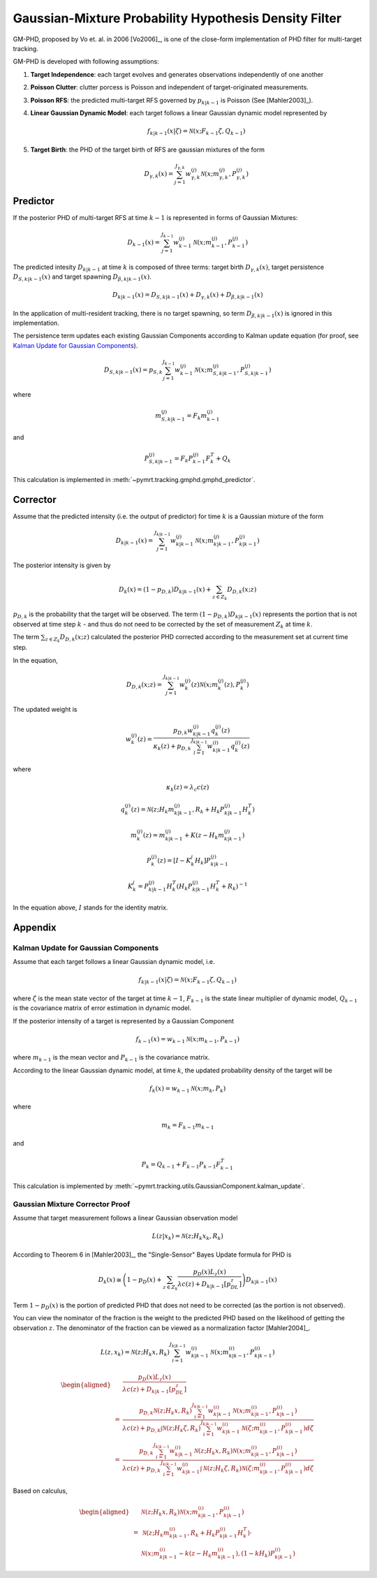Gaussian-Mixture Probability Hypothesis Density Filter
======================================================

GM-PHD, proposed by Vo et. al. in 2006 [Vo2006]_, is one of the close-form
implementation of PHD filter for multi-target tracking.

GM-PHD is developed with following assumptions:

#. **Target Independence**: each target evolves and generates observations
   independently of one another
#. **Poisson Clutter**: clutter porcess is Poisson and independent of
   target-originated measurements.
#. **Poisson RFS**: the predicted multi-target RFS governed by
   :math:`p_{k|k-1}` is Poisson (See [Mahler2003]_).
#. **Linear Gaussian Dynamic Model**: each target follows a linear Gaussian
   dynamic model represented by

   .. math::
       f_{k|k-1} \left(x|\zeta\right) = \mathcal{N}(x; F_{k-1}\zeta, Q_{k-1})

#. **Target Birth**: the PHD of the target birth of RFS are gaussian mixtures
   of the form

   .. math::
        D_{\gamma, k}(x) = \sum_{j=1}^{J_{\gamma, k}} w_{\gamma, k}^{(j)}
        \mathcal{N}(x; m_{\gamma, k}^{(j)}, P_{\gamma, k}^{(j)})

Predictor
---------

If the posterior PHD of multi-target RFS at time
:math:`k-1` is represented in forms of Gaussian Mixtures:

.. math::
    D_{k-1}(x) = \sum_{j=1}^{J_{k-1}} w_{k-1}^{(j)}
    \mathcal{N}(x; m_{k-1}^{(j)}, P_{k-1}^{(j)})

The predicted intesity :math:`D_{k|k-1}` at time :math:`k` is composed of
three terms: target birth :math:`D_{\gamma, k}(x)`, target persistence
:math:`D_{S, k|k-1}(x)` and target spawning :math:`D_{\beta, k|k-1}(x)`.

.. math::
    D_{k|k-1}(x) = D_{S, k|k-1}(x) + D_{\gamma,k}(x) + D_{\beta, k|k-1}(x)

In the application of multi-resident tracking, there is no target spawning,
so term :math:`D_{\beta, k|k-1}(x)` is ignored in this implementation.

The persistence term updates each existing Gaussian Components according to
Kalman update equation (for proof, see `Kalman Update for Gaussian
Components`_).

.. math::
    D_{S, k|k-1}(x) = p_{S, k} \sum_{j=1}^{J_{k-1}} w_{k-1}^{(j)}
    \mathcal{N}(x; m_{S,k|k-1}^{(j)}, P_{S,k|k-1}^{(j)})

where

.. math::
    m_{S, k|k-1}^{(j)} = F_{k} m_{k-1}^{(j)}

and

.. math::
    P_{S,k|k-1}^{(j)} = F_{k} P_{k-1}^{(j)} F_{k}^T + Q_{k}

This calculation is implemented in
:meth:`~pymrt.tracking.gmphd.gmphd_predictor`.

Corrector
---------

Assume that the predicted intensity (i.e. the output of predictor) for time
:math:`k` is a Gaussian mixture of the form

.. math::
    D_{k|k-1}(x) = \sum_{j=1}^{J_{k|k-1}} w_{k|k-1}^{(j)}
    \mathcal{N}(x; m_{k|k-1}^{(j)}, P_{k|k-1}^{(j)})

The posterior intensity is given by

.. math::
    D_{k}(x) = (1-p_{D, k}) D_{k|k-1}(x) + \sum_{z \in Z_k} D_{D, k}(x; z)

:math:`p_{D, k}` is the probability that the target will be observed.
The term :math:`(1-p_{D,k}) D_{k|k-1}(x)` represents the portion that is not
observed at time step :math:`k` - and thus do not need to be corrected by the
set of measurement :math:`Z_k` at time :math:`k`.

The term :math:`\sum_{z \in Z_k} D_{D, k}(x; z)` calculated the posterior PHD
corrected according to the measurement set at current time step.

In the equation,

.. math::
    D_{D, k}(x;z) = \sum_{j=1}^{J_{k|k-1}} w_{k}^{(j)}(z)
    \mathcal{N}(x; m_{k}^{(j)}(z), P_{k}^{(j)})

The updated weight is

.. math::
    w_{k}^{(j)}(z) = \frac{
        p_{D, k} w_{k|k-1}^{(j)} q_k^{(j)}(z)
    }{
        \kappa_k(z) + p_{D, k}
        \sum_{l=1}^{J_{k|k-1}} w_{k|k-1}^{(l)} q_k^{(l)}(z)
    }

where

.. math::
    \kappa_k(z) = \lambda_{c} c(z)

.. math::
    q_k^{(j)}(z) = \mathcal{N}\left(z; H_k m_{k|k-1}^{(j)},
    R_{k} + H_{k} P_{k|k-1}^{(j)} H_{k}^T \right)

.. math::
    m_{k}^{(j)}(z) = m_{k|k-1}^{(j)} + K(z - H_k m_{k|k-1}^{(j)})

.. math::
    P_{k}^{(j)}(z) = [I - K_{k}^{j}H_k] P_{k|k-1}^{(j)}

.. math::
    K_{k}^{j} = P_{k|k-1}^{(j)} H_k^T (H_k P_{k|k-1}^{(j)}H_k^T + R_{k})^{-1}

In the equation above, :math:`I` stands for the identity matrix.



Appendix
--------

Kalman Update for Gaussian Components
^^^^^^^^^^^^^^^^^^^^^^^^^^^^^^^^^^^^^

Assume that each target follows a linear Gaussian dynamic model, i.e.

.. math::
    f_{k|k-1} \left(x|\zeta\right) = \mathcal{N}(x; F_{k-1}\zeta, Q_{k-1})

where :math:`\zeta` is the mean state vector of the target at time :math:`k-1`,
:math:`F_{k-1}` is the state linear multiplier of dynamic model,
:math:`Q_{k-1}` is the covariance matrix of error estimation in dynamic model.

If the posterior intensity of a target is represented by a Gaussian Component

.. math::
    f_{k-1}(x) = w_{k-1}\mathcal{N}(x; m_{k-1}, P_{k-1})

where :math:`m_{k-1}` is the mean vector and :math:`P_{k-1}` is the
covariance matrix.

According to the linear Gaussian dynamic model, at time :math:`k`, the
updated probability density of the target will be

.. math::
    f_{k}(x) = w_{k-1}\mathcal{N}(x; m_{k}, P_{k})

where

.. math::
    m_{k} = F_{k-1}m_{k-1}

and

.. math::
    P_{k} = Q_{k-1} + F_{k-1} P_{k-1} F_{k-1}^T

This calculation is implemented by
:meth:`~pymrt.tracking.utils.GaussianComponent.kalman_update`.

.. proof:example::

    A target is modeled by a dynamic model

    .. math::
        x_{k+1} = F_{k} x_{k} + w_{k}

    where the error term :math:`w_{k}` has a mean of zero and covariance of
    :math:`Q_{k}`.

    At time :math:`k`, random variable :math:`x_{k}` follows Gaussian
    distribution :math:`\mathcal{N}(x_{k}; m_{k}, P_{k})`.

    The mean of variable :math:`x_{k+1}` is

    .. math::
        \begin{aligned}
        E[x_{k+1}] & = {} E[F_{k} x_{k} + w_{k}]\\
                   & = {} F_{k} E[x_{k}] + E[w_{k}] \\
                   & = {} F_{k} m_{k} + 0\\
                   & = {} F_{k} m_{k}
        \end{aligned}

    The covariance of variable :math:`x_{k+1}` is

    .. math::
        \begin{aligned}
        cov[x_{k+1}] & = {} E[x_{k+1}x_{k+1}^T] - E[x_{k+1}]E[x_{k+1}^T]\\
                   & = {} E[F_{k}x_{k}x_{k}^TF_{k}^T + w_{k}w_{k}^T] -
                       F_{k}m_{k}m_{k}^TF_{k}^T\\
                   & = {} F_{k} E[x_{k}x_{k}^T]F_{k}^T + Q_{k} -
                       F_{k}m_{k}m_{k}^TF_{k}^T\\
                   & = {} F_{k} (cov[x] + E[x] E[x^T]) F_{k}^T + Q_{k} -
                       F_{k}m_{k}m_{k}^TF_{k}^T\\
                   & = {} F_{k} (P_{k} + m_{k}m_{k}^T) F_{k}^T + Q_{k} -
                       F_{k}m_{k}m_{k}^TF_{k}^T\\
                   & = {} F_{k} P_{k} F_{k}^T + Q_{k}
        \end{aligned}

Gaussian Mixture Corrector Proof
^^^^^^^^^^^^^^^^^^^^^^^^^^^^^^^^

Assume that target measurement follows a linear Gaussian observation model

.. math::
    L(z|x_k) = \mathcal{N}(z; H_k x_k, R_k)

According to Theorem 6 in [Mahler2003]_, the "Single-Sensor" Bayes Update
formula for PHD is

.. math::
    D_{k}(x) \cong \left(1 - p_D(x) + \sum_{z\in Z_k} \frac{
        p_D(x) L_z(x)
    }{
        \lambda c(z) + D_{k|k-1}[p_DL_z]
    } \right) D_{k|k-1}(x)

Term :math:`1-p_D(x)` is the portion of predicted PHD that does not need to
be corrected (as the portion is not observed).

You can view the nominator of the fraction is the weight to the predicted PHD
based on the likelihood of getting the observation :math:`z`.
The denominator of the fraction can be viewed as a normalization factor
[Mahler2004]_.

.. math::
    L(z, x_k) = \mathcal{N}(z; H_k x, R_k)
    \sum_{i=1}^{J_{k|k-1}} w_{k|k-1}^{(i)}
    \mathcal{N}(x; m_{k|k-1}^{(i)}, P_{k|k-1}^{(i)})

.. math::
    \begin{aligned}
    & \frac{
        p_D(x) L_z(x)
    }{
        \lambda c(z) + D_{k|k-1}[p_DL_z]
    } \\
    = {} & \frac{
        p_{D, k} \mathcal{N}(z; H_k x, R_k)
        \sum_{i=1}^{J_{k|k-1}} w_{k|k-1}^{(i)}
        \mathcal{N}(x; m_{k|k-1}^{(i)}, P_{k|k-1}^{(i)})
    }{
        \lambda c(z) + p_{D, k} \int \mathcal{N}(z; H_k \zeta, R_k)
        \sum_{i=1}^{J_{k|k-1}} w_{k|k-1}^{(i)}
        \mathcal{N}(\zeta; m_{k|k-1}^{(i)}, P_{k|k-1}^{(i)})
        d\zeta
    } \\
    = {} & \frac{
        p_{D, k} \sum_{i=1}^{J_{k|k-1}} w_{k|k-1}^{(i)}
        \mathcal{N}(z; H_k x, R_k)
        \mathcal{N}(x; m_{k|k-1}^{(i)}, P_{k|k-1}^{(i)})
    }{
        \lambda c(z) + p_{D, k} \sum_{i=1}^{J_{k|k-1}} w_{k|k-1}^{(i)}
        \int \mathcal{N}(z; H_k \zeta, R_k)
        \mathcal{N}(\zeta; m_{k|k-1}^{(i)}, P_{k|k-1}^{(i)})
        d\zeta
    }
    \end{aligned}

Based on calculus,

.. math::
    \begin{aligned}
    & \mathcal{N}(z; H_k x, R_k)
    \mathcal{N}(x; m_{k|k-1}^{(i)}, P_{k|k-1}^{(i)}) \\
    = {} & \mathcal{N}(z;
        H_k m_{k|k-1}^{(i)},
        R_k + H_k P_{k|k-1}^{(i)} H_k^T) \cdot \\
    & \mathcal{N}(x; m_{k|k-1}^{(i)} - k(z - H_k m_{k|k-1}^{(i)}), (1-kH_k)
    P_{k|k-1}^{(i)})
    \end{aligned}
